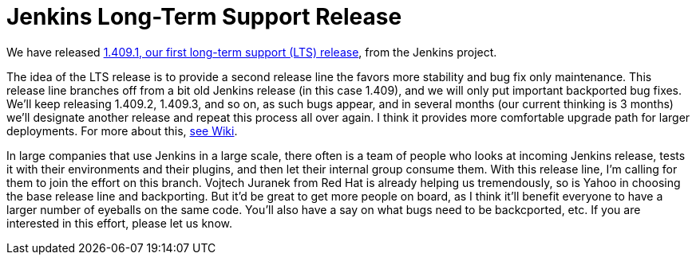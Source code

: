 = Jenkins Long-Term Support Release
:page-tags: general , core ,releases ,lts
:page-author: kohsuke

We have released https://jenkins-ci.org/[1.409.1, our first long-term support (LTS) release], from the Jenkins project.

The idea of the LTS release is to provide a second release line the favors more stability and bug fix only maintenance. This release line branches off from a bit old Jenkins release (in this case 1.409), and we will only put important backported bug fixes. We'll keep releasing 1.409.2, 1.409.3, and so on, as such bugs appear, and in several months (our current thinking is 3 months) we'll designate another release and repeat this process all over again. I think it provides more comfortable upgrade path for larger deployments. For more about this, https://wiki.jenkins.io/display/JENKINS/LTS+Release+Line[see Wiki].

In large companies that use Jenkins in a large scale, there often is a team of people who looks at incoming Jenkins release, tests it with their environments and their plugins, and then let their internal group consume them. With this release line, I'm calling for them to join the effort on this branch. Vojtech Juranek from Red Hat is already helping us tremendously, so is Yahoo in choosing the base release line and backporting. But it'd be great to get more people on board, as I think it'll benefit everyone to have a larger number of eyeballs on the same code. You'll also have a say on what bugs need to be backcported, etc. If you are interested in this effort, please let us know.
